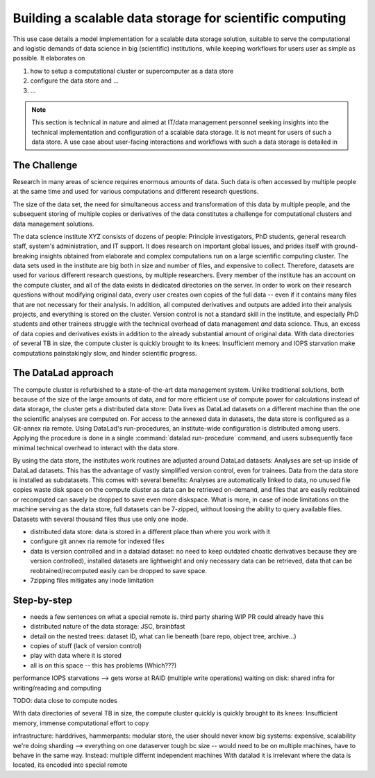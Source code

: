 .. _usecase_datastore:

Building a scalable data storage for scientific computing
---------------------------------------------------------

This use case details a model implementation for a scalable data storage
solution, suitable to serve the computational and logistic demands of data
science in big (scientific) institutions, while keeping workflows for users
user as simple as possible. It elaborates on

#. how to setup a computational cluster or supercomputer as a data store
#. configure the data store and ...
#. ...

.. note::

   This section is technical in nature and aimed at IT/data management
   personnel seeking insights into the technical implementation and
   configuration of a scalable data storage. It is not meant for users of
   such a data store. A use case about user-facing interactions and workflows
   with such a data storage is detailed in

   .. todo::

      write and link HAMMERPANTS usecase


The Challenge
^^^^^^^^^^^^^

Research in many areas of science requires enormous amounts of data. Such
data is often accessed by multiple people at the same time and used for various
computations and different research questions.

The size of the data set, the need for simultaneous access and transformation
of this data by multiple people, and the subsequent storing of multiple copies
or derivatives of the data constitutes a challenge for computational clusters
and data management solutions.

The data science institute XYZ consists of dozens of people: Principle
investigators, PhD students, general research staff, system's administration,
and IT support. It does research on important global issues, and prides
itself with ground-breaking insights obtained from elaborate and complex
computations run on a large scientific computing cluster.
The data sets used in the institute are big both in size and number of files,
and expensive to collect.
Therefore, datasets are used for various different research questions, by
multiple researchers.
Every member of the institute has an account on the compute cluster, and all
of the data exists in dedicated directories on the server. In order to work on
their research questions without modifying original data, every user creates own
copies of the full data -- even if it contains many files that are not
necessary for their analysis. In addition, all computed derivatives and outputs
are added into their analysis projects, and everything is stored on the cluster.
Version control is not a standard skill in the
institute, and especially PhD students and other trainees struggle with the
technical overhead of data management *and* data science. Thus, an excess of
data copies and derivatives exists in addition to the already substantial
amount of original data. With data directories of several TB in size, the
compute cluster is quickly brought to its knees: Insufficient memory and
IOPS starvation make computations painstakingly slow, and hinder scientific
progress.

The DataLad approach
^^^^^^^^^^^^^^^^^^^^

The compute cluster is refurbished to a state-of-the-art data management
system. Unlike traditional solutions, both because of the size of the large
amounts of data, and for more efficient use of compute power for
calculations instead of data storage, the cluster gets a distributed data
store: Data lives as DataLad datasets on a different machine than the one
the scientific analyses are computed on.
For access to the annexed data in datasets, the data store is configured as a
Git-annex ria remote. Using DataLad's run-procedures, an institute-wide
configuration is distributed among users. Applying the procedure is done in a
single :command:`datalad run-procedure` command, and users subsequently
face minimal technical overhead to interact with the data store.

By using the data store, the institutes work routines are adjusted around
DataLad datasets: Analyses are set-up inside of DataLad datasets. This has
the advantage of vastly simplified version control, even for trainees. Data
from the data store is installed as subdatasets. This comes with several
benefits: Analyses are automatically linked to data, no unused file
copies waste disk space on the compute cluster as data can be retrieved
on-demand, and files that are easily reobtained or recomputed can savely be
dropped to save even more diskspace. What is more, in case of inode
limitations on the machine serving as the data store, full datasets can be
7-zipped, without loosing the ability to query available files.
Datasets with several thousand files thus use only one inode.

- distributed data store: data is stored in a different place than where you
  work with it
- configure git annex ria remote for indexed files
- data is version controlled and in a datalad dataset: no need to keep outdated
  choatic derivatives because they are version controlled), installed datasets
  are lightweight and only necessary data can be retrieved, data that can be
  reobtained/recomputed easily can be dropped to save space.
- 7zipping files mitigates any inode limitation

Step-by-step
^^^^^^^^^^^^

- needs a few sentences on what a special remote is. third party sharing WIP
  PR could already have this
- distributed nature of the data storage: JSC, brainbfast
- detail on the nested trees: dataset ID, what can lie beneath (bare repo,
  object tree, archive...)



- copies of stuff (lack of version control)
- play with data where it is stored
- all is on this space -- this has problems (Which???)

performance IOPS starvations --> gets worse at RAID (multiple write operations)
waiting on disk: shared infra for writing/reading and computing

TODO: data close to compute nodes

With data directories of several TB in size, the compute cluster quickly is
quickly brought to its knees: Insufficient memory, immense computational
effort to copy

infrastructure: harddrives,
hammerpants: modular store, the user should never know
big systems: expensive, scalability
we're doing sharding -->
everything on one dataserver tough bc size -- would need to be on multiple
machines, have to behave in the same way.
Instead: multiple differnt independent machines
With datalad it is irrelevant where the data is located, its encoded into
special remote
